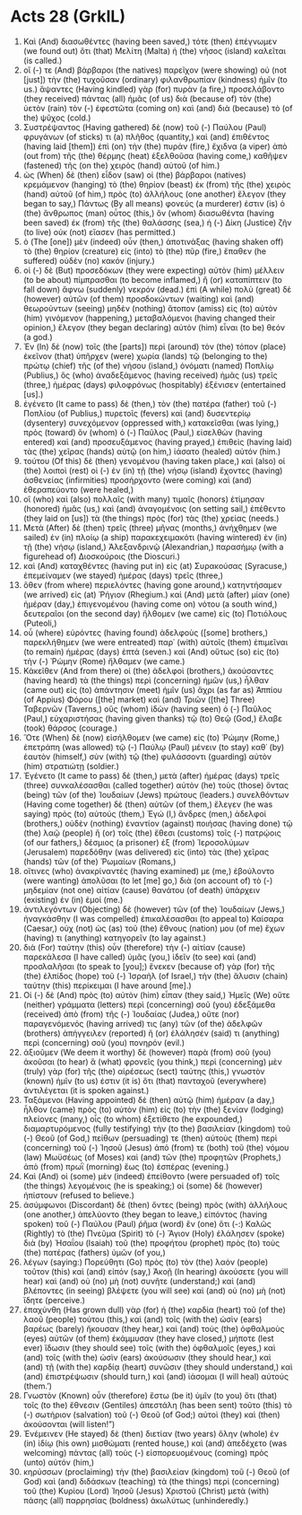 * Acts 28 (GrkIL)
:PROPERTIES:
:ID: GrkIL/44-ACT28
:END:

1. Καὶ (And) διασωθέντες (having been saved,) τότε (then) ἐπέγνωμεν (we found out) ὅτι (that) Μελίτη (Malta) ἡ (the) νῆσος (island) καλεῖται (is called.)
2. οἵ (-) τε (And) βάρβαροι (the natives) παρεῖχον (were showing) οὐ (not [just]) τὴν (the) τυχοῦσαν (ordinary) φιλανθρωπίαν (kindness) ἡμῖν (to us.) ἅψαντες (Having kindled) γὰρ (for) πυρὰν (a fire,) προσελάβοντο (they received) πάντας (all) ἡμᾶς (of us) διὰ (because of) τὸν (the) ὑετὸν (rain) τὸν (-) ἐφεστῶτα (coming on) καὶ (and) διὰ (because) τὸ (of the) ψῦχος (cold.)
3. Συστρέψαντος (Having gathered) δὲ (now) τοῦ (-) Παύλου (Paul) φρυγάνων (of sticks) τι (a) πλῆθος (quantity,) καὶ (and) ἐπιθέντος (having laid [them]) ἐπὶ (on) τὴν (the) πυράν (fire,) ἔχιδνα (a viper) ἀπὸ (out from) τῆς (the) θέρμης (heat) ἐξελθοῦσα (having come,) καθῆψεν (fastened) τῆς (on the) χειρὸς (hand) αὐτοῦ (of him.)
4. ὡς (When) δὲ (then) εἶδον (saw) οἱ (the) βάρβαροι (natives) κρεμάμενον (hanging) τὸ (the) θηρίον (beast) ἐκ (from) τῆς (the) χειρὸς (hand) αὐτοῦ (of him,) πρὸς (to) ἀλλήλους (one another) ἔλεγον (they began to say,) Πάντως (By all means) φονεύς (a murderer) ἐστιν (is) ὁ (the) ἄνθρωπος (man) οὗτος (this,) ὃν (whom) διασωθέντα (having been saved) ἐκ (from) τῆς (the) θαλάσσης (sea,) ἡ (-) Δίκη (Justice) ζῆν (to live) οὐκ (not) εἴασεν (has permitted.)
5. ὁ (The [one]) μὲν (indeed) οὖν (then,) ἀποτινάξας (having shaken off) τὸ (the) θηρίον (creature) εἰς (into) τὸ (the) πῦρ (fire,) ἔπαθεν (he suffered) οὐδὲν (no) κακόν (injury.)
6. οἱ (-) δὲ (But) προσεδόκων (they were expecting) αὐτὸν (him) μέλλειν (to be about) πίμπρασθαι (to become inflamed,) ἢ (or) καταπίπτειν (to fall down) ἄφνω (suddenly) νεκρόν (dead.) ἐπὶ (A while) πολὺ (great) δὲ (however) αὐτῶν (of them) προσδοκώντων (waiting) καὶ (and) θεωρούντων (seeing) μηδὲν (nothing) ἄτοπον (amiss) εἰς (to) αὐτὸν (him) γινόμενον (happening,) μεταβαλόμενοι (having changed their opinion,) ἔλεγον (they began declaring) αὐτὸν (him) εἶναι (to be) θεόν (a god.)
7. Ἐν (In) δὲ (now) τοῖς (the [parts]) περὶ (around) τὸν (the) τόπον (place) ἐκεῖνον (that) ὑπῆρχεν (were) χωρία (lands) τῷ (belonging to the) πρώτῳ (chief) τῆς (of the) νήσου (island,) ὀνόματι (named) Ποπλίῳ (Publius,) ὃς (who) ἀναδεξάμενος (having received) ἡμᾶς (us) τρεῖς (three,) ἡμέρας (days) φιλοφρόνως (hospitably) ἐξένισεν (entertained [us].)
8. ἐγένετο (It came to pass) δὲ (then,) τὸν (the) πατέρα (father) τοῦ (-) Ποπλίου (of Publius,) πυρετοῖς (fevers) καὶ (and) δυσεντερίῳ (dysentery) συνεχόμενον (oppressed with,) κατακεῖσθαι (was lying,) πρὸς (toward) ὃν (whom) ὁ (-) Παῦλος (Paul,) εἰσελθὼν (having entered) καὶ (and) προσευξάμενος (having prayed,) ἐπιθεὶς (having laid) τὰς (the) χεῖρας (hands) αὐτῷ (on him,) ἰάσατο (healed) αὐτόν (him.)
9. τούτου (Of this) δὲ (then) γενομένου (having taken place,) καὶ (also) οἱ (the) λοιποὶ (rest) οἱ (-) ἐν (in) τῇ (the) νήσῳ (island) ἔχοντες (having) ἀσθενείας (infirmities) προσήρχοντο (were coming) καὶ (and) ἐθεραπεύοντο (were healed,)
10. οἳ (who) καὶ (also) πολλαῖς (with many) τιμαῖς (honors) ἐτίμησαν (honored) ἡμᾶς (us,) καὶ (and) ἀναγομένοις (on setting sail,) ἐπέθεντο (they laid on [us]) τὰ (the things) πρὸς (for) τὰς (the) χρείας (needs.)
11. Μετὰ (After) δὲ (then) τρεῖς (three) μῆνας (months,) ἀνήχθημεν (we sailed) ἐν (in) πλοίῳ (a ship) παρακεχειμακότι (having wintered) ἐν (in) τῇ (the) νήσῳ (island,) Ἀλεξανδρινῷ (Alexandrian,) παρασήμῳ (with a figurehead of) Διοσκούροις (the Dioscuri.)
12. καὶ (And) καταχθέντες (having put in) εἰς (at) Συρακούσας (Syracuse,) ἐπεμείναμεν (we stayed) ἡμέρας (days) τρεῖς (three,)
13. ὅθεν (from where) περιελόντες (having gone around,) κατηντήσαμεν (we arrived) εἰς (at) Ῥήγιον (Rhegium.) καὶ (And) μετὰ (after) μίαν (one) ἡμέραν (day,) ἐπιγενομένου (having come on) νότου (a south wind,) δευτεραῖοι (on the second day) ἤλθομεν (we came) εἰς (to) Ποτιόλους (Puteoli,)
14. οὗ (where) εὑρόντες (having found) ἀδελφοὺς ([some] brothers,) παρεκλήθημεν (we were entreated) παρ᾽ (with) αὐτοῖς (them) ἐπιμεῖναι (to remain) ἡμέρας (days) ἑπτά (seven.) καὶ (And) οὕτως (so) εἰς (to) τὴν (-) Ῥώμην (Rome) ἤλθαμεν (we came.)
15. Κἀκεῖθεν (And from there) οἱ (the) ἀδελφοὶ (brothers,) ἀκούσαντες (having heard) τὰ (the things) περὶ (concerning) ἡμῶν (us,) ἦλθαν (came out) εἰς (to) ἀπάντησιν (meet) ἡμῖν (us) ἄχρι (as far as) Ἀππίου (of Appius) Φόρου ([the] market) καὶ (and) Τριῶν ([the] Three) Ταβερνῶν (Taverns,) οὓς (whom) ἰδὼν (having seen) ὁ (-) Παῦλος (Paul,) εὐχαριστήσας (having given thanks) τῷ (to) Θεῷ (God,) ἔλαβε (took) θάρσος (courage.)
16. Ὅτε (When) δὲ (now) εἰσήλθομεν (we came) εἰς (to) Ῥώμην (Rome,) ἐπετράπη (was allowed) τῷ (-) Παύλῳ (Paul) μένειν (to stay) καθ᾽ (by) ἑαυτὸν (himself,) σὺν (with) τῷ (the) φυλάσσοντι (guarding) αὐτὸν (him) στρατιώτῃ (soldier.)
17. Ἐγένετο (It came to pass) δὲ (then,) μετὰ (after) ἡμέρας (days) τρεῖς (three) συνκαλέσασθαι (called together) αὐτὸν (he) τοὺς (those) ὄντας (being) τῶν (of the) Ἰουδαίων (Jews) πρώτους (leaders.) συνελθόντων (Having come together) δὲ (then) αὐτῶν (of them,) ἔλεγεν (he was saying) πρὸς (to) αὐτούς (them,) Ἐγώ (I,) ἄνδρες (men,) ἀδελφοί (brothers,) οὐδὲν (nothing) ἐναντίον (against) ποιήσας (having done) τῷ (the) λαῷ (people) ἢ (or) τοῖς (the) ἔθεσι (customs) τοῖς (-) πατρῴοις (of our fathers,) δέσμιος (a prisoner) ἐξ (from) Ἱεροσολύμων (Jerusalem) παρεδόθην (was delivered) εἰς (into) τὰς (the) χεῖρας (hands) τῶν (of the) Ῥωμαίων (Romans,)
18. οἵτινες (who) ἀνακρίναντές (having examined) με (me,) ἐβούλοντο (were wanting) ἀπολῦσαι (to let [me] go,) διὰ (on account of) τὸ (-) μηδεμίαν (not one) αἰτίαν (cause) θανάτου (of death) ὑπάρχειν (existing) ἐν (in) ἐμοί (me.)
19. ἀντιλεγόντων (Objecting) δὲ (however) τῶν (of the) Ἰουδαίων (Jews,) ἠναγκάσθην (I was compelled) ἐπικαλέσασθαι (to appeal to) Καίσαρα (Caesar,) οὐχ (not) ὡς (as) τοῦ (the) ἔθνους (nation) μου (of me) ἔχων (having) τι (anything) κατηγορεῖν (to lay against.)
20. διὰ (For) ταύτην (this) οὖν (therefore) τὴν (-) αἰτίαν (cause) παρεκάλεσα (I have called) ὑμᾶς (you,) ἰδεῖν (to see) καὶ (and) προσλαλῆσαι (to speak to [you];) ἕνεκεν (because of) γὰρ (for) τῆς (the) ἐλπίδος (hope) τοῦ (-) Ἰσραὴλ (of Israel,) τὴν (the) ἅλυσιν (chain) ταύτην (this) περίκειμαι (I have around [me].)
21. Οἱ (-) δὲ (And) πρὸς (to) αὐτὸν (him) εἶπαν (they said,) Ἡμεῖς (We) οὔτε (neither) γράμματα (letters) περὶ (concerning) σοῦ (you) ἐδεξάμεθα (received) ἀπὸ (from) τῆς (-) Ἰουδαίας (Judea,) οὔτε (nor) παραγενόμενός (having arrived) τις (any) τῶν (of the) ἀδελφῶν (brothers) ἀπήγγειλεν (reported) ἢ (or) ἐλάλησέν (said) τι (anything) περὶ (concerning) σοῦ (you) πονηρόν (evil.)
22. ἀξιοῦμεν (We deem it worthy) δὲ (however) παρὰ (from) σοῦ (you) ἀκοῦσαι (to hear) ἃ (what) φρονεῖς (you think,) περὶ (concerning) μὲν (truly) γὰρ (for) τῆς (the) αἱρέσεως (sect) ταύτης (this,) γνωστὸν (known) ἡμῖν (to us) ἐστιν (it is) ὅτι (that) πανταχοῦ (everywhere) ἀντιλέγεται (it is spoken against.)
23. Ταξάμενοι (Having appointed) δὲ (then) αὐτῷ (him) ἡμέραν (a day,) ἦλθον (came) πρὸς (to) αὐτὸν (him) εἰς (to) τὴν (the) ξενίαν (lodging) πλείονες (many,) οἷς (to whom) ἐξετίθετο (he expounded,) διαμαρτυρόμενος (fully testifying) τὴν (to the) βασιλείαν (kingdom) τοῦ (-) Θεοῦ (of God,) πείθων (persuading) τε (then) αὐτοὺς (them) περὶ (concerning) τοῦ (-) Ἰησοῦ (Jesus) ἀπό (from) τε (both) τοῦ (the) νόμου (law) Μωϋσέως (of Moses) καὶ (and) τῶν (the) προφητῶν (Prophets,) ἀπὸ (from) πρωῒ (morning) ἕως (to) ἑσπέρας (evening.)
24. Καὶ (And) οἱ (some) μὲν (indeed) ἐπείθοντο (were persuaded of) τοῖς (the things) λεγομένοις (he is speaking;) οἱ (some) δὲ (however) ἠπίστουν (refused to believe.)
25. ἀσύμφωνοι (Discordant) δὲ (then) ὄντες (being) πρὸς (with) ἀλλήλους (one another,) ἀπελύοντο (they began to leave,) εἰπόντος (having spoken) τοῦ (-) Παύλου (Paul) ῥῆμα (word) ἓν (one) ὅτι (-:) Καλῶς (Rightly) τὸ (the) Πνεῦμα (Spirit) τὸ (-) Ἅγιον (Holy) ἐλάλησεν (spoke) διὰ (by) Ἠσαΐου (Isaiah) τοῦ (the) προφήτου (prophet) πρὸς (to) τοὺς (the) πατέρας (fathers) ὑμῶν (of you,)
26. λέγων (saying:) Πορεύθητι (Go) πρὸς (to) τὸν (the) λαὸν (people) τοῦτον (this) καὶ (and) εἰπόν (say,) Ἀκοῇ (In hearing) ἀκούσετε (you will hear) καὶ (and) οὐ (no) μὴ (not) συνῆτε (understand;) καὶ (and) βλέποντες (in seeing) βλέψετε (you will see) καὶ (and) οὐ (no) μὴ (not) ἴδητε (perceive.)
27. ἐπαχύνθη (Has grown dull) γὰρ (for) ἡ (the) καρδία (heart) τοῦ (of the) λαοῦ (people) τούτου (this,) καὶ (and) τοῖς (with the) ὠσὶν (ears) βαρέως (barely) ἤκουσαν (they hear,) καὶ (and) τοὺς (the) ὀφθαλμοὺς (eyes) αὐτῶν (of them) ἐκάμμυσαν (they have closed,) μήποτε (lest ever) ἴδωσιν (they should see) τοῖς (with the) ὀφθαλμοῖς (eyes,) καὶ (and) τοῖς (with the) ὠσὶν (ears) ἀκούσωσιν (they should hear,) καὶ (and) τῇ (with the) καρδίᾳ (heart) συνῶσιν (they should understand,) καὶ (and) ἐπιστρέψωσιν (should turn,) καὶ (and) ἰάσομαι (I will heal) αὐτούς (them.’)
28. Γνωστὸν (Known) οὖν (therefore) ἔστω (be it) ὑμῖν (to you) ὅτι (that) τοῖς (to the) ἔθνεσιν (Gentiles) ἀπεστάλη (has been sent) τοῦτο (this) τὸ (-) σωτήριον (salvation) τοῦ (-) Θεοῦ (of God;) αὐτοὶ (they) καὶ (then) ἀκούσονται (will listen!”)
30. Ἐνέμεινεν (He stayed) δὲ (then) διετίαν (two years) ὅλην (whole) ἐν (in) ἰδίῳ (his own) μισθώματι (rented house,) καὶ (and) ἀπεδέχετο (was welcoming) πάντας (all) τοὺς (-) εἰσπορευομένους (coming) πρὸς (unto) αὐτόν (him,)
31. κηρύσσων (proclaiming) τὴν (the) βασιλείαν (kingdom) τοῦ (-) Θεοῦ (of God) καὶ (and) διδάσκων (teaching) τὰ (the things) περὶ (concerning) τοῦ (the) Κυρίου (Lord) Ἰησοῦ (Jesus) Χριστοῦ (Christ) μετὰ (with) πάσης (all) παρρησίας (boldness) ἀκωλύτως (unhinderedly.)
